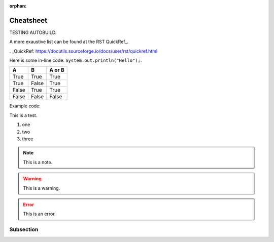 :orphan:

Cheatsheet
==========

TESTING AUTOBUILD.

A more exaustive list can be found at the RST QuickRef_.

. _QuickRef: https://docutils.sourceforge.io/docs/user/rst/quickref.html


Here is some in-line code: ``System.out.println("Hello");``.


=====  =====  ======
A      B      A or B
=====  =====  ======
True   True   True
True   False  True
False  True   True
False  False  False
=====  =====  ======


Example code:

.. code-block:: java
   :linenos:
   :emphasize-lines: 3

   public class Main {
      public static void main(String[] args) {
         System.out.println("Hello");
      }
   }


This is a test.

1. one
#. two
#. three

.. note:: This is a note.

.. warning:: This is a warning.

.. error:: This is an error.


Subsection
**********

.. raw:: html

    <iframe width="854" height="480" src="https://www.youtube.com/embed/XiGB_8Ppnbs" frameborder="0" allow="accelerometer; autoplay; encrypted-media; gyroscope; picture-in-picture" allowfullscreen></iframe>
